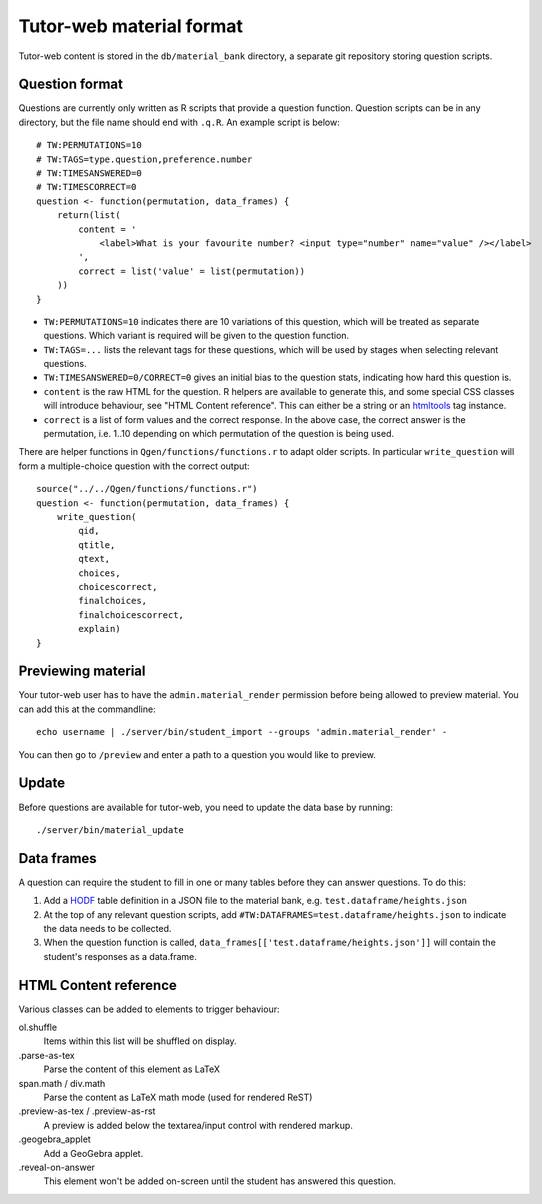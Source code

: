 Tutor-web material format
*************************

Tutor-web content is stored in the ``db/material_bank`` directory,
a separate git repository storing question scripts.

Question format
===============

Questions are currently only written as R scripts that provide a question function.
Question scripts can be in any directory, but the file name should end with ``.q.R``.
An example script is below::

    # TW:PERMUTATIONS=10
    # TW:TAGS=type.question,preference.number
    # TW:TIMESANSWERED=0
    # TW:TIMESCORRECT=0
    question <- function(permutation, data_frames) {
        return(list(
            content = '
                <label>What is your favourite number? <input type="number" name="value" /></label>
            ',
            correct = list('value' = list(permutation))
        ))
    }

* ``TW:PERMUTATIONS=10`` indicates there are 10 variations of this question,
  which will be treated as separate questions. Which variant is required will
  be given to the question function.
* ``TW:TAGS=...`` lists the relevant tags for these questions, which will be
  used by stages when selecting relevant questions.
* ``TW:TIMESANSWERED=0/CORRECT=0`` gives an initial bias to the question stats,
  indicating how hard this question is.
* ``content`` is the raw HTML for the question. R helpers are available to
  generate this, and some special CSS classes will introduce behaviour, see
  "HTML Content reference". This can either be a string or an `htmltools <https://cran.r-project.org/package=htmltools>`__
  tag instance.
* ``correct`` is a list of form values and the correct response. In the above
  case, the correct answer is the permutation, i.e. 1..10 depending on which
  permutation of the question is being used.

There are helper functions in ``Qgen/functions/functions.r`` to adapt older
scripts. In particular ``write_question`` will form a multiple-choice question
with the correct output::

    source("../../Qgen/functions/functions.r")
    question <- function(permutation, data_frames) {
        write_question(
            qid,
            qtitle,
            qtext,
            choices,
            choicescorrect,
            finalchoices,
            finalchoicescorrect,
            explain)
    }

Previewing material
===================

Your tutor-web user has to have the ``admin.material_render`` permission before being allowed to preview material.
You can add this at the commandline::

    echo username | ./server/bin/student_import --groups 'admin.material_render' -

You can then go to ``/preview`` and enter a path to a question you would like to preview.

Update
======

Before questions are available for tutor-web, you need to update the data base by running::

    ./server/bin/material_update

Data frames
===========

A question can require the student to fill in one or many tables before they
can answer questions. To do this:

1. Add a `HODF <https://github.com/shuttlethread/hodf>`__ table definition in a
   JSON file to the material bank, e.g. ``test.dataframe/heights.json``
2. At the top of any relevant question scripts, add
   ``#TW:DATAFRAMES=test.dataframe/heights.json`` to indicate the data needs to
   be collected.
3. When the question function is called, ``data_frames[['test.dataframe/heights.json']]``
   will contain the student's responses as a data.frame.

HTML Content reference
======================

Various classes can be added to elements to trigger behaviour:

ol.shuffle
    Items within this list will be shuffled on display.

.parse-as-tex
    Parse the content of this element as LaTeX

span.math / div.math
    Parse the content as LaTeX math mode (used for rendered ReST)

.preview-as-tex / .preview-as-rst
    A preview is added below the textarea/input control with rendered markup.

.geogebra_applet
    Add a GeoGebra applet.

.reveal-on-answer
    This element won't be added on-screen until the student has answered this question.
